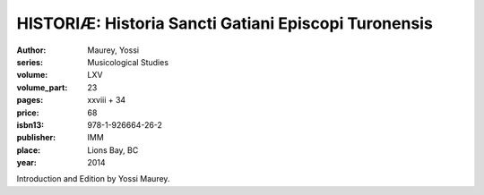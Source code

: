 HISTORIÆ: Historia Sancti Gatiani Episcopi Turonensis
=====================================================

:author: Maurey, Yossi
:series: Musicological Studies
:volume: LXV
:volume_part: 23
:pages: xxviii + 34
:price: 68
:isbn13: 978-1-926664-26-2
:publisher: IMM
:place: Lions Bay, BC
:year: 2014

Introduction and Edition by Yossi Maurey.
